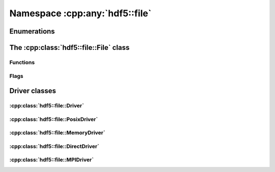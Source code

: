 ===============================
Namespace :cpp:any:`hdf5::file`
===============================

Enumerations
============


The :cpp:class:`hdf5::file::File` class
=======================================

.. doxygenclass:: hdf5::file::File
   :members:
   
Functions
---------

.. doxygenfunction:: hdf5::file::create(const fs::path &, AccessFlags, const property::FileCreationList &, const property::FileAccessList &)

.. doxygenfunction:: hdf5::file::open(const fs::path &, AccessFlags, const property::FileAccessList &)

.. doxygenfunction:: hdf5::file::is_hdf5_file

Flags
-----

.. doxygenenum:: hdf5::file::AccessFlags

.. doxygenfunction:: hdf5::file::operator|(const AccessFlags &, const AccessFlags &)

.. doxygenfunction:: hdf5::file::operator<<(std::ostream &, const AccessFlags &)

.. doxygenenum:: hdf5::file::SearchFlags

.. doxygenfunction:: hdf5::file::operator|(const SearchFlags &, const SearchFlags &)

.. doxygenfunction:: hdf5::file::operator<<(std::ostream &, const SearchFlags &)

.. doxygenenum:: hdf5::file::Scope

.. doxygenfunction:: hdf5::file::operator<<(std::ostream &, const Scope &)


   
Driver classes
==============

:cpp:class:`hdf5::file::Driver`
-------------------------------

.. doxygenclass:: hdf5::file::Driver
   :members:
   
.. doxygenenum:: hdf5::file::DriverID
   
:cpp:class:`hdf5::file::PosixDriver`
------------------------------------

.. doxygenclass:: hdf5::file::PosixDriver
   :members:


:cpp:class:`hdf5::file::MemoryDriver`
-------------------------------------
   
.. doxygenclass:: hdf5::file::MemoryDriver
   :members:

:cpp:class:`hdf5::file::DirectDriver`
-------------------------------------

.. doxygenclass:: hdf5::file::DirectDriver
   :members:

:cpp:class:`hdf5::file::MPIDriver`
----------------------------------

.. doxygenclass:: hdf5::file::MPIDriver
   :members:

